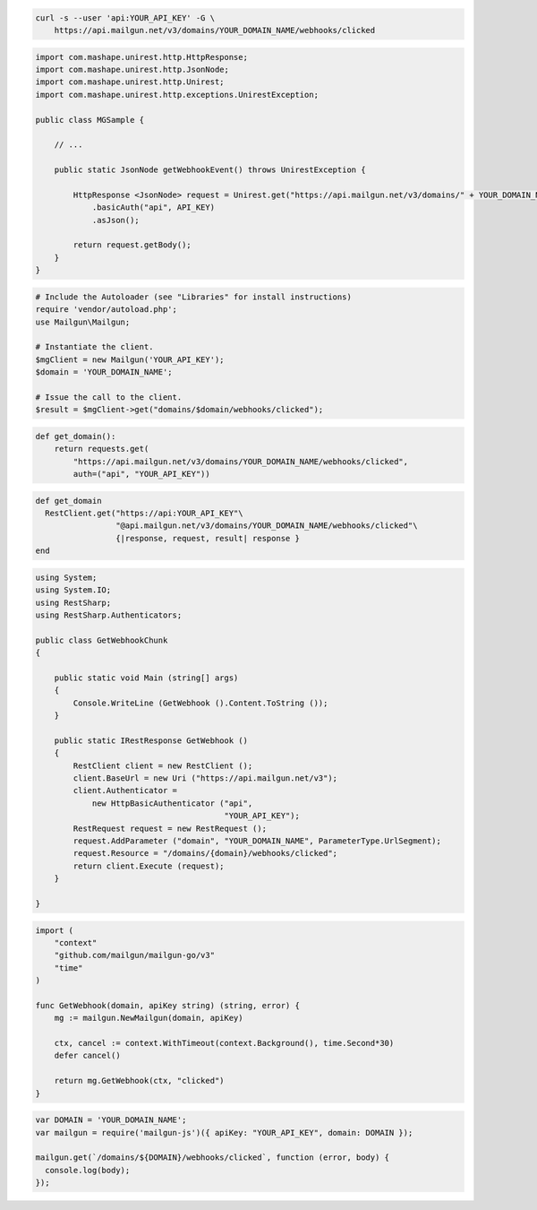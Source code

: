 
.. code-block:: bash

  curl -s --user 'api:YOUR_API_KEY' -G \
      https://api.mailgun.net/v3/domains/YOUR_DOMAIN_NAME/webhooks/clicked

.. code-block:: java

 import com.mashape.unirest.http.HttpResponse;
 import com.mashape.unirest.http.JsonNode;
 import com.mashape.unirest.http.Unirest;
 import com.mashape.unirest.http.exceptions.UnirestException;
 
 public class MGSample {
 
     // ...
 
     public static JsonNode getWebhookEvent() throws UnirestException {
 
         HttpResponse <JsonNode> request = Unirest.get("https://api.mailgun.net/v3/domains/" + YOUR_DOMAIN_NAME + "/webhooks/clicked")
             .basicAuth("api", API_KEY)
             .asJson();
 
         return request.getBody();
     }
 }

.. code-block:: php

  # Include the Autoloader (see "Libraries" for install instructions)
  require 'vendor/autoload.php';
  use Mailgun\Mailgun;

  # Instantiate the client.
  $mgClient = new Mailgun('YOUR_API_KEY');
  $domain = 'YOUR_DOMAIN_NAME';

  # Issue the call to the client.
  $result = $mgClient->get("domains/$domain/webhooks/clicked");

.. code-block:: py

 def get_domain():
     return requests.get(
         "https://api.mailgun.net/v3/domains/YOUR_DOMAIN_NAME/webhooks/clicked",
         auth=("api", "YOUR_API_KEY"))

.. code-block:: rb

 def get_domain
   RestClient.get("https://api:YOUR_API_KEY"\
                  "@api.mailgun.net/v3/domains/YOUR_DOMAIN_NAME/webhooks/clicked"\
                  {|response, request, result| response }
 end

.. code-block:: csharp

 using System;
 using System.IO;
 using RestSharp;
 using RestSharp.Authenticators;

 public class GetWebhookChunk
 {

     public static void Main (string[] args)
     {
         Console.WriteLine (GetWebhook ().Content.ToString ());
     }

     public static IRestResponse GetWebhook ()
     {
         RestClient client = new RestClient ();
         client.BaseUrl = new Uri ("https://api.mailgun.net/v3");
         client.Authenticator =
             new HttpBasicAuthenticator ("api",
                                         "YOUR_API_KEY");
         RestRequest request = new RestRequest ();
         request.AddParameter ("domain", "YOUR_DOMAIN_NAME", ParameterType.UrlSegment);
         request.Resource = "/domains/{domain}/webhooks/clicked";
         return client.Execute (request);
     }

 }

.. code-block:: go

 import (
     "context"
     "github.com/mailgun/mailgun-go/v3"
     "time"
 )

 func GetWebhook(domain, apiKey string) (string, error) {
     mg := mailgun.NewMailgun(domain, apiKey)

     ctx, cancel := context.WithTimeout(context.Background(), time.Second*30)
     defer cancel()

     return mg.GetWebhook(ctx, "clicked")
 }

.. code-block:: js

 var DOMAIN = 'YOUR_DOMAIN_NAME';
 var mailgun = require('mailgun-js')({ apiKey: "YOUR_API_KEY", domain: DOMAIN });

 mailgun.get(`/domains/${DOMAIN}/webhooks/clicked`, function (error, body) {
   console.log(body);
 });
